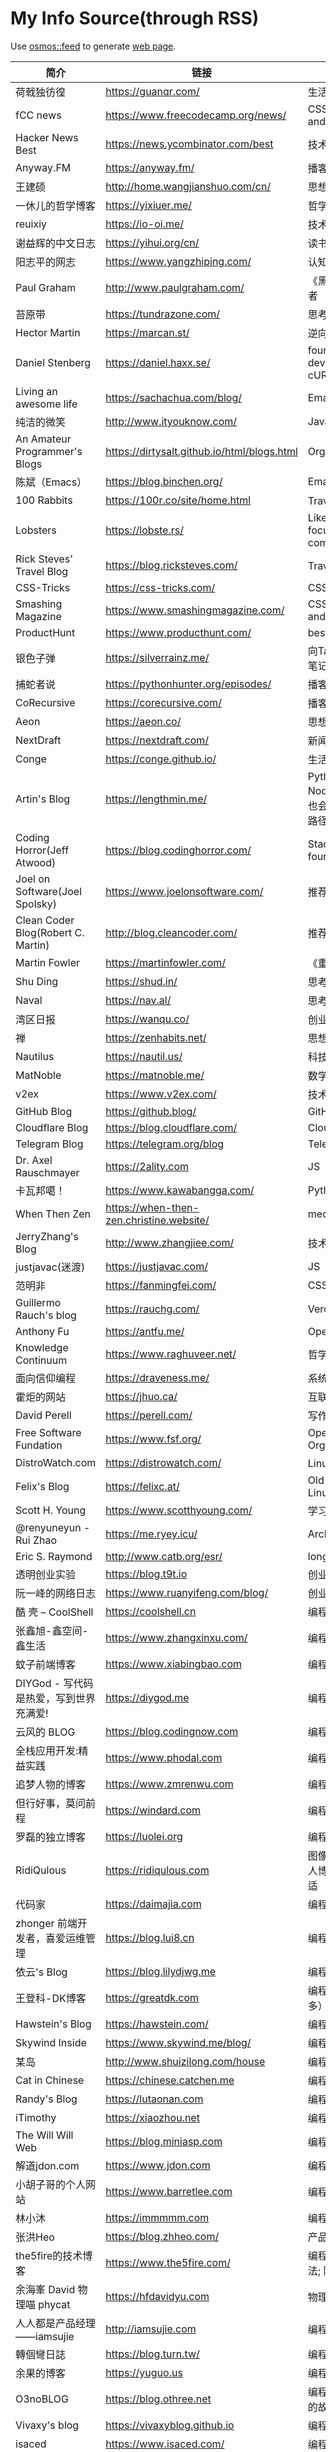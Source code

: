 * My Info Source(through RSS)
  :PROPERTIES:
  :CUSTOM_ID: my-info-sourcethrough-rss
  :END:

Use [[https://github.com/osmoscraft/osmosfeed][osmos::feed]] to generate
[[https://tianheg.github.io/feed/][web page]].

| 简介                                     | 链接                                          | 标签                                                    |
|------------------------------------------+-----------------------------------------------+---------------------------------------------------------|
| 荷戟独彷徨                               | https://guanqr.com/                           | 生活; 思想; 技术                                        |
| fCC news                                 | https://www.freecodecamp.org/news/            | CSS; JS; Vue; andsoon                                   |
| Hacker News Best                         | https://news.ycombinator.com/best             | 技术                                                    |
| Anyway.FM                                | https://anyway.fm/                            | 播客; 设计                                              |
| 王建硕                                   | http://home.wangjianshuo.com/cn/              | 思想                                                    |
| 一休儿的哲学博客                         | https://yixiuer.me/                           | 哲学; 思想                                              |
| reuixiy                                  | https://io-oi.me/                             | 技术; 生活                                              |
| 谢益辉的中文日志                         | https://yihui.org/cn/                         | 读书笔记; 思想                                          |
| 阳志平的网志                             | https://www.yangzhiping.com/                  | 认知科学                                                |
| Paul Graham                              | http://www.paulgraham.com/                    | 《黑客与画家》作者                                      |
| 苔原带                                   | https://tundrazone.com/                       | 思考; 阅读                                              |
| Hector Martin                            | https://marcan.st/                            | 逆向; 极客                                              |
| Daniel Stenberg                          | https://daniel.haxx.se/                       | founder and lead developer of cURL and libcurl          |
| Living an awesome life                   | https://sachachua.com/blog/                   | Emacs                                                   |
| 纯洁的微笑                               | http://www.ityouknow.com/                     | Java; SpringBoot                                        |
| An Amateur Programmer's Blogs            | https://dirtysalt.github.io/html/blogs.html   | Orgmode                                                 |
| 陈斌（Emacs）                            | https://blog.binchen.org/                     | Emacs                                                   |
| 100 Rabbits                              | https://100r.co/site/home.html                | Travel; 旅行                                            |
| Lobsters                                 | https://lobste.rs/                            | Like HN; but focus on computing                         |
| Rick Steves' Travel Blog                 | https://blog.ricksteves.com/                  | Travel; 旅行                                            |
| CSS-Tricks                               | https://css-tricks.com/                       | CSS; JS                                                 |
| Smashing Magazine                        | https://www.smashingmagazine.com/             | CSS; JS; Vue; andsoon                                   |
| ProductHunt                              | https://www.producthunt.com/                  | bestnewproducts                                         |
| 银色子弹                                 | https://silverrainz.me/                       | 向Ta学习; Sphinx笔记系统                                |
| 捕蛇者说                                 | https://pythonhunter.org/episodes/            | 播客; Python                                            |
| CoRecursive                              | https://corecursive.com/                      | 播客; 技术                                              |
| Aeon                                     | https://aeon.co/                              | 思想                                                    |
| NextDraft                                | https://nextdraft.com/                        | 新闻                                                    |
| Conge                                    | https://conge.github.io/                      | 生活                                                    |
| Artin's Blog                             | https://lengthmin.me/                         | Python / React / Nodejs（我大概也会沿着这种技术路径）   |
| Coding Horror(Jeff Atwood)               | https://blog.codinghorror.com/                | Stack Overflow founder                                  |
| Joel on Software(Joel Spolsky)           | https://www.joelonsoftware.com/               | 推荐                                                    |
| Clean Coder Blog(Robert C. Martin)       | http://blog.cleancoder.com/                   | 推荐                                                    |
| Martin Fowler                            | https://martinfowler.com/                     | 《重构》作者                                            |
| Shu Ding                                 | https://shud.in/                              | 思考; 艺术                                              |
| Naval                                    | https://nav.al/                               | 思考; 认知; 财富                                        |
| 湾区日报                                 | https://wanqu.co/                             | 创业; 技术                                              |
| 禅                                       | https://zenhabits.net/                        | 思想; 生活方式                                          |
| Nautilus                                 | https://nautil.us/                            | 科技; 生物; 文化                                        |
| MatNoble                                 | https://matnoble.me/                          | 数学                                                    |
| v2ex                                     | https://www.v2ex.com/                         | 技术论坛                                                |
| GitHub Blog                              | https://github.blog/                          | GitHub                                                  |
| Cloudflare Blog                          | https://blog.cloudflare.com/                  | Cloudflare                                              |
| Telegram Blog                            | https://telegram.org/blog                     | Telegram                                                |
| Dr. Axel Rauschmayer                     | https://2ality.com                            | JS                                                      |
| 卡瓦邦噶！                               | https://www.kawabangga.com/                   | Python                                                  |
| When Then Zen                            | https://when-then-zen.christine.website/      | meditation                                              |
| JerryZhang's Blog                        | http://www.zhangjiee.com/                     | 技术; 思考                                              |
| justjavac(迷渡)                          | https://justjavac.com/                        | JS                                                      |
| 范明非                                   | https://fanmingfei.com/                       | CSS                                                     |
| Guillermo Rauch's blog                   | https://rauchg.com/                           | Vercel CEO                                              |
| Anthony Fu                               | https://antfu.me/                             | Open Sourcer                                            |
| Knowledge Continuum                      | https://www.raghuveer.net/                    | 哲学                                                    |
| 面向信仰编程                             | https://draveness.me/                         | 系统设计; 思考                                          |
| 霍炬的网站                               | https://jhuo.ca/                              | 互联网历史                                              |
| David Perell                             | https://perell.com/                           | 写作                                                    |
| Free Software Fundation                  | https://www.fsf.org/                          | Open Source Organization                                |
| DistroWatch.com                          | https://distrowatch.com/                      | Linux发行版新闻                                         |
| Felix's Blog                             | https://felixc.at/                            | Old-school Arch Linux Developer                         |
| Scott H. Young                           | https://www.scotthyoung.com/                  | 学习如何学习                                            |
| @renyuneyun - Rui Zhao                   | https://me.ryey.icu/                          | Arch User                                               |
| Eric S. Raymond                          | http://www.catb.org/esr/                      | long-time hacker                                        |
| 透明创业实验                             | https://blog.t9t.io                           | 创业; 编程; 开源                                        |
| 阮一峰的网络日志                         | https://www.ruanyifeng.com/blog/              | 创业; 编程; 前端                                        |
| 酷 壳 -- CoolShell                       | https://coolshell.cn                          | 编程                                                    |
| 张鑫旭-鑫空间-鑫生活                     | https://www.zhangxinxu.com/                   | 编程; 前端                                              |
| 蚊子前端博客                             | https://www.xiabingbao.com                    | 编程; 前端                                              |
| DIYGod - 写代码是热爱，写到世界充满爱!   | https://diygod.me                             | 编程; 开源                                              |
| 云风的 BLOG                              | https://blog.codingnow.com                    | 编程                                                    |
| 全栈应用开发:精益实践                    | https://www.phodal.com                        | 编程                                                    |
| 追梦人物的博客                           | https://www.zmrenwu.com                       | 编程                                                    |
| 但行好事，莫问前程                       | https://windard.com                           | 编程                                                    |
| 罗磊的独立博客                           | https://luolei.org                            | 编程; 旅行                                              |
| RidiQulous                               | https://ridiqulous.com                        | 图像处理; 乐高; 此人博客的红色很舒适                    |
| 代码家                                   | https://daimajia.com                          | 编程; 投资                                              |
| zhonger 前端开发者，喜爱运维管理         | https://blog.lui8.cn                          | 编程                                                    |
| 依云's Blog                              | https://blog.lilydjwg.me                      | 编程                                                    |
| 王登科-DK博客                            | https://greatdk.com                           | 编程; 创业（面包多）                                    |
| Hawstein's Blog                          | https://hawstein.com/                         | 编程                                                    |
| Skywind Inside                           | https://www.skywind.me/blog/                  | 编程                                                    |
| 某岛                                     | http://www.shuizilong.com/house               | 编程                                                    |
| Cat in Chinese                           | https://chinese.catchen.me                    | 编程                                                    |
| Randy's Blog                             | https://lutaonan.com                          | 编程                                                    |
| iTimothy                                 | https://xiaozhou.net                          | 编程                                                    |
| The Will Will Web                        | https://blog.miniasp.com                      | 编程                                                    |
| 解道jdon.com                             | https://www.jdon.com                          | 编程                                                    |
| 小胡子哥的个人网站                       | https://www.barretlee.com                     | 编程                                                    |
| 林小沐                                   | https://immmmm.com                            | 编程                                                    |
| 张洪Heo                                  | https://blog.zhheo.com/                       | 产品; 设计; 开发                                        |
| the5fire的技术博客                       | https://www.the5fire.com/                     | 编程; Python; 算法; 随笔; 读书                          |
| 余海峯 David 物理喵 phycat               | https://hfdavidyu.com                         | 物理                                                    |
| 人人都是产品经理------iamsujie           | http://iamsujie.com                           | 编程; 产品                                              |
| 轉個彎日誌                               | https://blog.turn.tw/                         | 编程                                                    |
| 余果的博客                               | https://yuguo.us                              | 编程; 产品                                              |
| O3noBLOG                                 | https://blog.othree.net                       | 编程; 那篇讲猫咪的故事打动了我                          |
| Vivaxy's blog                            | https://vivaxyblog.github.io                  | 编程                                                    |
| isaced                                   | https://www.isaced.com/                       | 编程                                                    |
| GeekPlux                                 | https://geekplux.com                          | 编程                                                    |
| 王子亭的博客                             | https://jysperm.me                            | 编程                                                    |
| Personal Excellence                      | https://personalexcellence.co/                | Self improvement                                        |
| Eric A. Meyer                            | https://meyerweb.com/                         | CSS                                                     |
| 有赞技术团队                             | https://tech.youzan.com/                      | 有赞                                                    |

